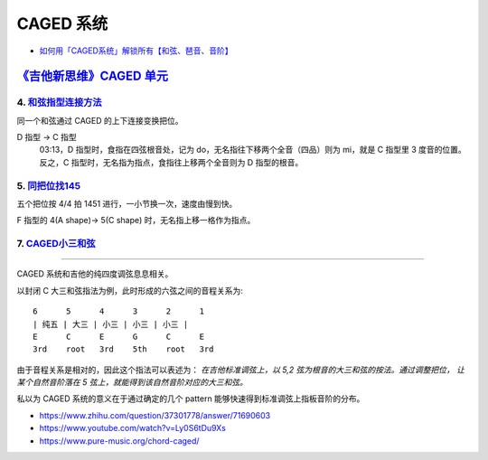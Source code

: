 ==========
CAGED 系统
==========

- `如何用「CAGED系统」解锁所有【和弦、琶音、音阶】 <https://zhuanlan.zhihu.com/p/476222589>`_

`《吉他新思维》CAGED 单元`__
============================

__ https://space.bilibili.com/285766656/channel/collectiondetail?sid=2689751

4. 和弦指型连接方法__
---------------------

同一个和弦通过 CAGED 的上下连接变换把位。

D 指型 →  C 指型
   03:13，D 指型时，食指在四弦根音处，记为 do，无名指往下移两个全音（四品）则为 mi，就是 C 指型里 3 度音的位置。
   反之，C 指型时，无名指为指点，食指往上移两个全音则为 D 指型的根音。

__ https://www.bilibili.com/video/BV15H4y1M7to/

5. 同把位找145__
----------------

五个把位按 4/4 拍 1451 进行，一小节换一次，速度由慢到快。

F 指型的 4(A shape)→ 5(C shape) 时，无名指上移一格作为指点。

__ https://www.bilibili.com/video/BV19q421F74m/

7. CAGED小三和弦__
------------------

__ https://www.bilibili.com/video/BV1Dm411z7yc/

--------------------------------------------------------------------------------

.. todo:: 待修改 2024-02-03

CAGED 系统和吉他的纯四度调弦息息相关。

以封闭 C 大三和弦指法为例，此时形成的六弦之间的音程关系为::

    6      5      4      3      2      1
    | 纯五 | 大三 | 小三 | 小三 | 小三 |
    E      C      E      G      C      E
    3rd    root   3rd    5th    root   3rd

由于音程关系是相对的，因此这个指法可以表述为：
*在吉他标准调弦上，以 5,2 弦为根音的大三和弦的按法。通过调整把位，
让某个自然音阶落在 5 弦上，就能得到该自然音阶对应的大三和弦。*

私以为 CAGED 系统的意义在于通过确定的几个 pattern 能够快速得到标准调弦上指板音阶的分布。

.. image:: /_images/caged-system.png

- https://www.zhihu.com/question/37301778/answer/71690603
- https://www.youtube.com/watch?v=Ly0S6tDu9Xs
- https://www.pure-music.org/chord-caged/
